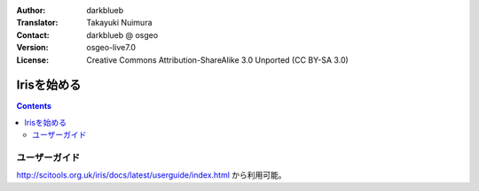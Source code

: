 :Author: darkblueb
:Translator: Takayuki Nuimura
:Contact: darkblueb @ osgeo
:Version: osgeo-live7.0
:License: Creative Commons Attribution-ShareAlike 3.0 Unported  (CC BY-SA 3.0)

.. image:: ../../images/project_logos/logo-iris.png
  :scale: 100 %
  :alt: project logo
  :align: right
  :target: http://scitools.org.uk/iris/docs/latest/index.html

********************************************************************************
Irisを始める
********************************************************************************

.. contents::
    :depth: 3
    :backlinks: none

ユーザーガイド
--------------------------------------------------------------------------------

http://scitools.org.uk/iris/docs/latest/userguide/index.html から利用可能。


.. _`SciTools Blog`: http://blog.scitools.org.uk/

